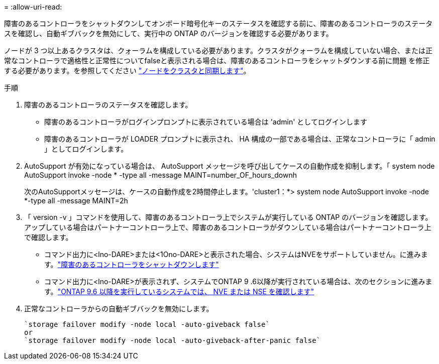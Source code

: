 = 
:allow-uri-read: 


障害のあるコントローラをシャットダウンしてオンボード暗号化キーのステータスを確認する前に、障害のあるコントローラのステータスを確認し、自動ギブバックを無効にして、実行中の ONTAP のバージョンを確認する必要があります。

ノードが 3 つ以上あるクラスタは、クォーラムを構成している必要があります。クラスタがクォーラムを構成していない場合、または正常なコントローラで適格性と正常性についてfalseと表示される場合は、障害のあるコントローラをシャットダウンする前に問題 を修正する必要があります。を参照してください link:https://docs.netapp.com/us-en/ontap/system-admin/synchronize-node-cluster-task.html?q=Quorum["ノードをクラスタと同期します"^]。

.手順
. 障害のあるコントローラのステータスを確認します。
+
** 障害のあるコントローラがログインプロンプトに表示されている場合は 'admin' としてログインします
** 障害のあるコントローラが LOADER プロンプトに表示され、 HA 構成の一部である場合は、正常なコントローラに「 admin 」としてログインします。


. AutoSupport が有効になっている場合は、 AutoSupport メッセージを呼び出してケースの自動作成を抑制します。「 system node AutoSupport invoke -node * -type all -message MAINT=number_OF_hours_downh
+
次のAutoSupportメッセージは、ケースの自動作成を2時間停止します。'cluster1：*> system node AutoSupport invoke -node *-type all -message MAINT=2h

. 「 version -v 」コマンドを使用して、障害のあるコントローラ上でシステムが実行している ONTAP のバージョンを確認します。アップしている場合はパートナーコントローラ上で、障害のあるコントローラがダウンしている場合はパートナーコントローラ上で確認します。
+
** コマンド出力に<lno-DARE>または<1Ono-DARE>と表示された場合、システムはNVEをサポートしていません。に進みます。link:../fas2800/bootmedia-impaired-controller-shutdown.html["障害のあるコントローラをシャットダウンします"]
** コマンド出力に<lno-DARE>が表示されず、システムでONTAP 9 .6以降が実行されている場合は、次のセクションに進みます。link:../fas2800/bootmedia-encryption-preshutdown-checks.html#check-nve-or-nse-on-systems-running-ontap-9-6-and-later["ONTAP 9.6 以降を実行しているシステムでは、 NVE または NSE を確認します"]


. 正常なコントローラからの自動ギブバックを無効にします。
+
....
`storage failover modify -node local -auto-giveback false`
or
`storage failover modify -node local -auto-giveback-after-panic false`
....

